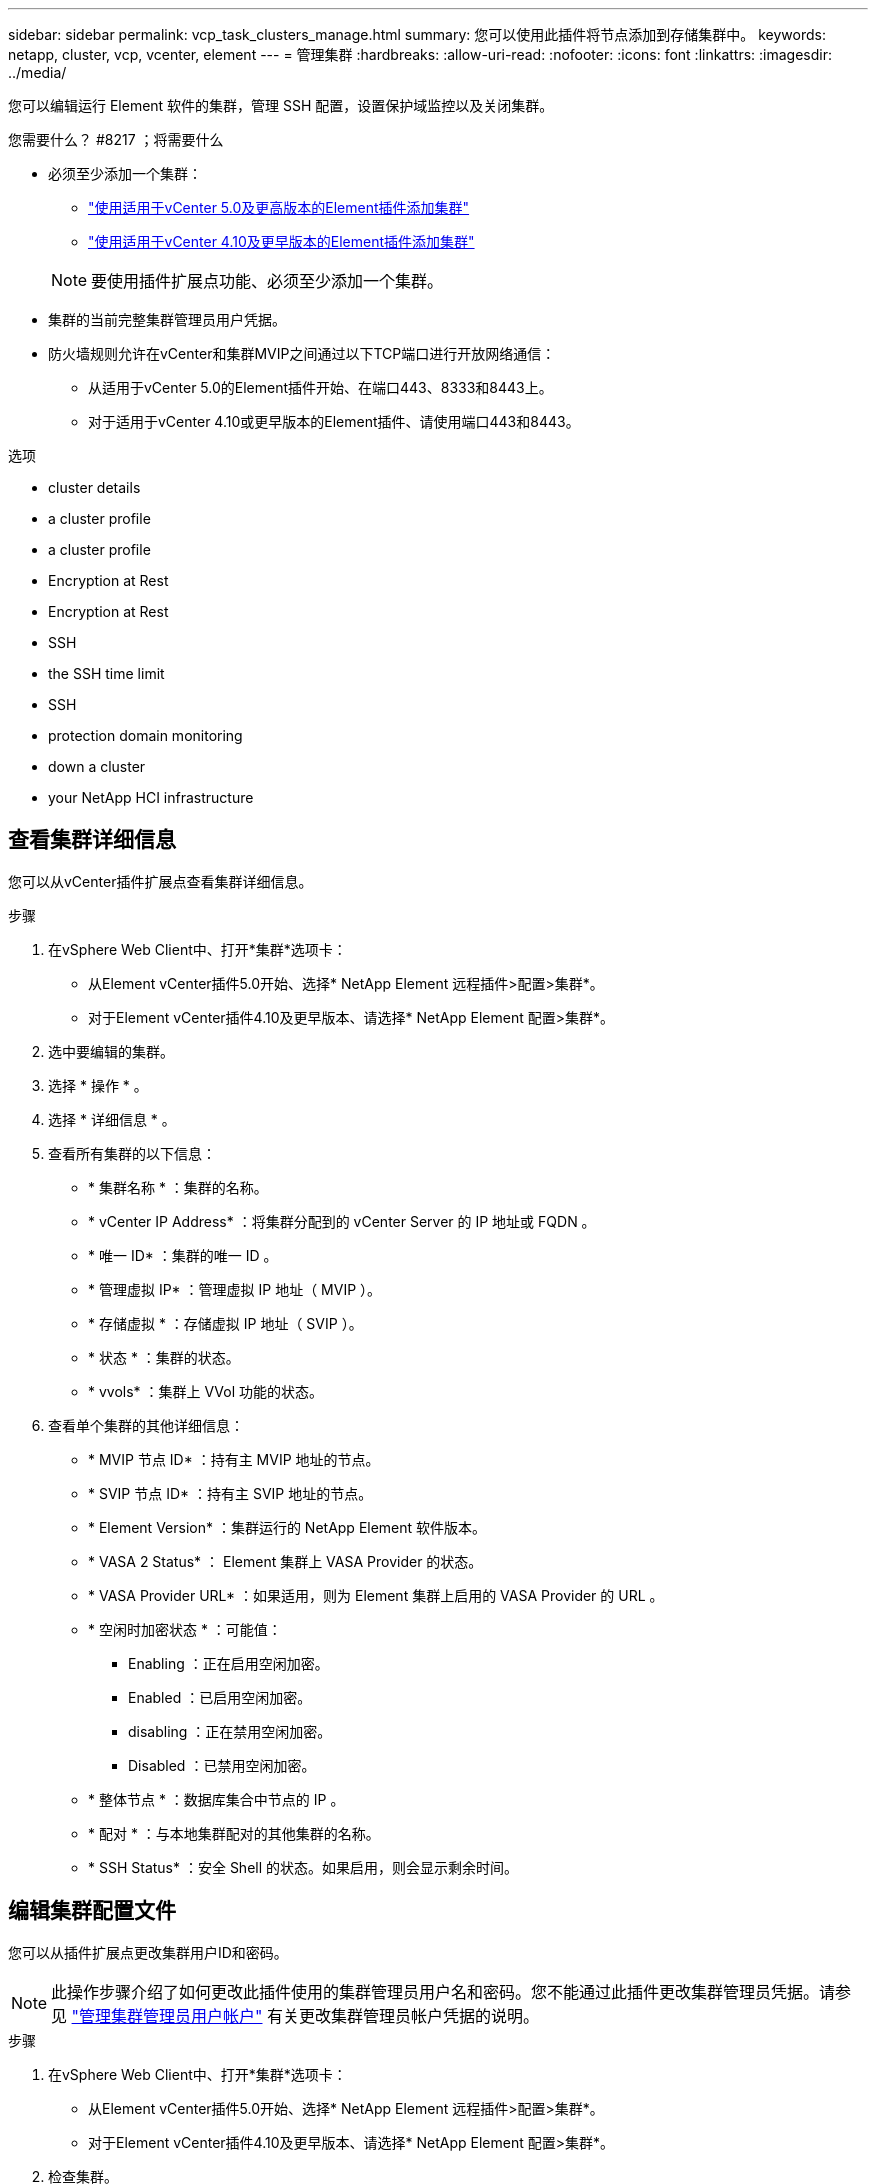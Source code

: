 ---
sidebar: sidebar 
permalink: vcp_task_clusters_manage.html 
summary: 您可以使用此插件将节点添加到存储集群中。 
keywords: netapp, cluster, vcp, vcenter, element 
---
= 管理集群
:hardbreaks:
:allow-uri-read: 
:nofooter: 
:icons: font
:linkattrs: 
:imagesdir: ../media/


[role="lead"]
您可以编辑运行 Element 软件的集群，管理 SSH 配置，设置保护域监控以及关闭集群。

.您需要什么？ #8217 ；将需要什么
* 必须至少添加一个集群：
+
** link:vcp_task_getstarted_5_0.html#add-storage-clusters-for-use-with-the-plug-in["使用适用于vCenter 5.0及更高版本的Element插件添加集群"]
** link:vcp_task_getstarted.html#add-storage-clusters-for-use-with-the-plug-in["使用适用于vCenter 4.10及更早版本的Element插件添加集群"]


+

NOTE: 要使用插件扩展点功能、必须至少添加一个集群。

* 集群的当前完整集群管理员用户凭据。
* 防火墙规则允许在vCenter和集群MVIP之间通过以下TCP端口进行开放网络通信：
+
** 从适用于vCenter 5.0的Element插件开始、在端口443、8333和8443上。
** 对于适用于vCenter 4.10或更早版本的Element插件、请使用端口443和8443。




.选项
*  cluster details
*  a cluster profile
*  a cluster profile
*  Encryption at Rest
*  Encryption at Rest
*  SSH
*  the SSH time limit
*  SSH
*  protection domain monitoring
*  down a cluster
*  your NetApp HCI infrastructure




== 查看集群详细信息

您可以从vCenter插件扩展点查看集群详细信息。

.步骤
. 在vSphere Web Client中、打开*集群*选项卡：
+
** 从Element vCenter插件5.0开始、选择* NetApp Element 远程插件>配置>集群*。
** 对于Element vCenter插件4.10及更早版本、请选择* NetApp Element 配置>集群*。


. 选中要编辑的集群。
. 选择 * 操作 * 。
. 选择 * 详细信息 * 。
. 查看所有集群的以下信息：
+
** * 集群名称 * ：集群的名称。
** * vCenter IP Address* ：将集群分配到的 vCenter Server 的 IP 地址或 FQDN 。
** * 唯一 ID* ：集群的唯一 ID 。
** * 管理虚拟 IP* ：管理虚拟 IP 地址（ MVIP ）。
** * 存储虚拟 * ：存储虚拟 IP 地址（ SVIP ）。
** * 状态 * ：集群的状态。
** * vvols* ：集群上 VVol 功能的状态。


. 查看单个集群的其他详细信息：
+
** * MVIP 节点 ID* ：持有主 MVIP 地址的节点。
** * SVIP 节点 ID* ：持有主 SVIP 地址的节点。
** * Element Version* ：集群运行的 NetApp Element 软件版本。
** * VASA 2 Status* ： Element 集群上 VASA Provider 的状态。
** * VASA Provider URL* ：如果适用，则为 Element 集群上启用的 VASA Provider 的 URL 。
** * 空闲时加密状态 * ：可能值：
+
*** Enabling ：正在启用空闲加密。
*** Enabled ：已启用空闲加密。
*** disabling ：正在禁用空闲加密。
*** Disabled ：已禁用空闲加密。


** * 整体节点 * ：数据库集合中节点的 IP 。
** * 配对 * ：与本地集群配对的其他集群的名称。
** * SSH Status* ：安全 Shell 的状态。如果启用，则会显示剩余时间。






== 编辑集群配置文件

您可以从插件扩展点更改集群用户ID和密码。


NOTE: 此操作步骤介绍了如何更改此插件使用的集群管理员用户名和密码。您不能通过此插件更改集群管理员凭据。请参见 https://docs.netapp.com/us-en/element-software/storage/concept_system_manage_manage_cluster_administrator_users.html["管理集群管理员用户帐户"^] 有关更改集群管理员帐户凭据的说明。

.步骤
. 在vSphere Web Client中、打开*集群*选项卡：
+
** 从Element vCenter插件5.0开始、选择* NetApp Element 远程插件>配置>集群*。
** 对于Element vCenter插件4.10及更早版本、请选择* NetApp Element 配置>集群*。


. 检查集群。
. 选择 * 操作 * 。
. 选择 * 编辑 * 。
. 更改以下任一项：
+
** User ID ：集群管理员名称。
** Password ：集群管理员密码。
+

NOTE: 添加集群后，您无法更改集群的 IP 地址或 FQDN 。您也不能更改为添加的集群分配的链接模式 vCenter Server 。要更改集群地址或关联的 vCenter Server ，您必须删除此集群并重新添加它。



. 选择 * 确定 * 。




== 删除集群配置文件

您可以使用此插件扩展点从vCenter插件中删除不再需要管理的集群的配置文件。

如果您设置了链接模式组并希望将集群重新分配给另一个 vCenter Server ，则可以删除此集群配置文件，然后使用其他链接的 vCenter Server IP 重新添加此配置文件。

[NOTE]
====
* 从Element vCenter插件5.0开始、使用 link:vcp_concept_linkedmode.html["vCenter 链接模式"]下、您可以从单独的管理节点为管理NetApp SolidFire 存储集群的每个vCenter Server注册Element插件。
* 使用Element vCenter插件4.10及更早版本通过其他vCenter Server管理集群资源 link:vcp_concept_linkedmode.html["vCenter 链接模式"] 仅限于本地存储集群。


====
.步骤
. 在vSphere Web Client中、打开*集群*选项卡：
+
** 从Element vCenter插件5.0开始、选择* NetApp Element 远程插件>配置>集群*。
** 对于Element vCenter插件4.10及更早版本、请选择* NetApp Element 配置>集群*。


. 选中要删除的集群。
. 选择 * 操作 * 。
. 选择 * 删除 * 。
. 确认操作。




== 启用空闲加密

您可以使用插件扩展点手动启用空闲加密(EAR)功能。


NOTE: 此功能在 SolidFire 企业 SDS 集群中不可用。

.步骤
. 在vSphere Web Client中、打开*集群*选项卡：
+
** 从Element vCenter插件5.0开始、选择* NetApp Element 远程插件>配置>集群*。
** 对于Element vCenter插件4.10及更早版本、请选择* NetApp Element 配置>集群*。


. 选择要启用空闲加密的集群。
. 选择 * 操作 * 。
. 在显示的菜单中、选择*启用EAR*。
. 确认操作。




== 禁用空闲加密

您可以使用插件扩展点手动禁用空闲加密(EAR)功能。

.步骤
. 在vSphere Web Client中、打开*集群*选项卡b：
+
** 从Element vCenter插件5.0开始、选择* NetApp Element 远程插件>配置>集群*。
** 对于Element vCenter插件4.10及更早版本、请选择* NetApp Element 配置>集群*。


. 选中集群对应的复选框。
. 选择 * 操作 * 。
. 在显示的菜单中、选择*禁用EAR*。
. 确认操作。




== 启用 SSH ：

您可以使用插件扩展点手动启用安全Shell (SSH)会话。启用 SSH 后， NetApp 技术支持工程师可以在您确定的持续时间内访问存储节点进行故障排除。


NOTE: 此功能在 SolidFire 企业 SDS 集群中不可用。

.步骤
. 在vSphere Web Client中、打开*集群*选项卡：
+
** 从Element vCenter插件5.0开始、选择* NetApp Element 远程插件>配置>集群*。
** 对于Element vCenter插件4.10及更早版本、请选择* NetApp Element 配置>集群*。


. 检查集群。
. 选择 * 操作 * 。
. 选择 * 启用 SSH* 。
. 输入要启用 SSH 会话的持续时间，以小时为单位，最长不超过 720 。
+

NOTE: 要继续，您需要输入一个值。

. 选择 * 是 * 。




== 更改 SSH 时间限制

您可以输入 SSH 会话的新持续时间。


NOTE: 此功能在 SolidFire 企业 SDS 集群中不可用。

.步骤
. 在vSphere Web Client中、打开*集群*选项卡：
+
** 从Element vCenter插件5.0开始、选择* NetApp Element 远程插件>配置>集群*。
** 对于Element vCenter插件4.10及更早版本、请选择* NetApp Element 配置>集群*。


. 检查集群。
. 选择 * 操作 * 。
. 选择 * 更改 SSH* 。
+
此对话框将显示 SSH 会话的剩余时间。

. 输入 SSH 会话的新持续时间，以小时为单位，最长不超过 720 。
+

NOTE: 要继续，您需要输入一个值。

. 选择 * 是 * 。




== 禁用 SSH

您可以使用插件扩展点手动禁用对存储集群中节点的安全Shell (SSH)访问。


NOTE: 此功能在 SolidFire 企业 SDS 集群中不可用。

.步骤
. 在vSphere Web Client中、打开*集群*选项卡：
+
** 从Element vCenter插件5.0开始、选择* NetApp Element 远程插件>配置>集群*。
** 对于Element vCenter插件4.10及更早版本、请选择* NetApp Element 配置>集群*。


. 检查集群。
. 选择 * 操作 * 。
. 选择 * 禁用 SSH* 。
. 选择 * 是 * 。




== 设置保护域监控

您可以手动启用 link:vcp_concept_protection_domains.html["保护域监控"] 使用插件扩展点。您可以根据节点或机箱域选择保护域阈值。

.您需要什么？ #8217 ；将需要什么
* 要使用保护域监控功能，必须由 Element 11.0 或更高版本监控选定集群；否则，保护域功能将不可用。
* 要使用保护域功能，集群必须具有两个以上的节点。无法与双节点集群兼容。


.步骤
. 在vSphere Web Client中、打开*集群*选项卡：
+
** 从Element vCenter插件5.0开始、选择* NetApp Element 远程插件>配置>集群*。
** 对于Element vCenter插件4.10及更早版本、请选择* NetApp Element 配置>集群*。


. 检查集群。
. 选择 * 操作 * 。
. 选择 * 设置保护域监控 * 。
. 选择故障阈值：
+
** * 节点 * ：超过此阈值后，集群将无法在节点级别的硬件故障期间不间断地提供数据。节点阈值为系统默认值。
** * 机箱 * ：超过此阈值后，集群将无法在机箱级别的硬件故障期间提供不间断的数据。


. 选择 * 确定 * 。


设置监控首选项后，您可以从监控保护域 link:vcp_task_reports_overview.html#reporting-overview-page-data["报告"] NetApp Element 管理扩展点的选项卡。



== 关闭集群

您可以使用插件扩展点手动关闭存储集群中的所有活动节点。

如果您要 ... link:vcp_task_add_manage_nodes.html#restart-a-node["重新启动"] 您可以从 NetApp Element 管理扩展点的 "Cluster" 页面中选择所有节点并执行重新启动，而不是关闭集群。


NOTE: 此功能在 SolidFire 企业 SDS 集群中不可用。

您已停止 I/O 并断开所有 iSCSI 会话。

.步骤
. 在vSphere Web Client中、打开*集群*选项卡：
+
** 从Element vCenter插件5.0开始、选择* NetApp Element 远程插件>配置>集群*。
** 对于Element vCenter插件4.10及更早版本、请选择* NetApp Element 配置>集群*。


. 检查集群。
. 选择 * 操作 * 。
. 选择 * 关闭 * 。
. 确认操作。




== 扩展 NetApp HCI 基础架构

您可以通过使用 NetApp HCI 添加节点来手动扩展 NetApp HCI 基础架构。此插件扩展点提供了一个指向NetApp HCI UI的链接、用于扩展您的系统。

其他链接可从Getting Started和Cluster页面访问：

* 从Element vCenter插件5.0开始、选择NetApp Element 远程插件>管理。
* 对于Element vCenter插件4.10及更早版本、请选择NetApp Element 管理扩展点。



NOTE: 此功能在 SolidFire 企业 SDS 集群中不可用。

.步骤
. 在vSphere Web Client中、打开*集群*选项卡：
+
** 从Element vCenter插件5.0开始、选择* NetApp Element 远程插件>配置>集群*。
** 对于Element vCenter插件4.10及更早版本、请选择* NetApp Element 配置>集群*。


. 检查集群。
. 选择 * 操作 * 。
. 选择 * 扩展 NetApp HCI * 。




== 了解更多信息

* https://docs.netapp.com/us-en/hci/index.html["NetApp HCI 文档"^]
* https://www.netapp.com/data-storage/solidfire/documentation["SolidFire 和 Element 资源页面"^]


